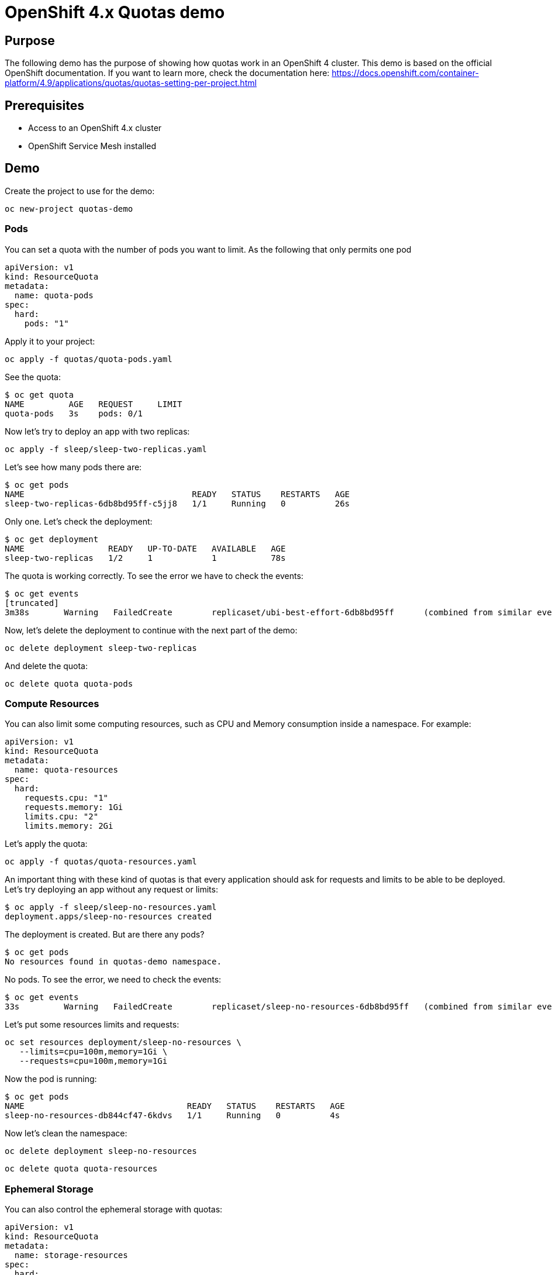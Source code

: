 = OpenShift 4.x Quotas demo

== Purpose

The following demo has the purpose of showing how quotas work in an OpenShift 4 cluster. This demo is based on the official OpenShift documentation. If you want to learn more, check the documentation here: https://docs.openshift.com/container-platform/4.9/applications/quotas/quotas-setting-per-project.html 

== Prerequisites

* Access to an OpenShift 4.x cluster 
* OpenShift Service Mesh installed

== Demo

Create the project to use for the demo:

`oc new-project quotas-demo`

=== Pods

You can set a quota with the number of pods you want to limit. As the following that only permits one pod

[source, yaml]
----
apiVersion: v1
kind: ResourceQuota
metadata:
  name: quota-pods
spec:
  hard:
    pods: "1" 
----

Apply it to your project:

`oc apply -f quotas/quota-pods.yaml`

See the quota:

[source, bash]
----
$ oc get quota
NAME         AGE   REQUEST     LIMIT
quota-pods   3s    pods: 0/1 
----

Now let's try to deploy an app with two replicas:

`oc apply -f sleep/sleep-two-replicas.yaml`

Let's see how many pods there are:

[source, bash]
----
$ oc get pods
NAME                                  READY   STATUS    RESTARTS   AGE
sleep-two-replicas-6db8bd95ff-c5jj8   1/1     Running   0          26s
----

Only one. Let's check the deployment:

[source, bash]
----
$ oc get deployment
NAME                 READY   UP-TO-DATE   AVAILABLE   AGE
sleep-two-replicas   1/2     1            1           78s
----

The quota is working correctly. To see the error we have to check the events:

[source, bash]
----
$ oc get events
[truncated]
3m38s       Warning   FailedCreate        replicaset/ubi-best-effort-6db8bd95ff      (combined from similar events): Error creating: pods "ubi-best-effort-6db8bd95ff-ggns6" is forbidden: exceeded quota: quota-pods, requested: pods=1, used: pods=1, limited: pods=1
----

Now, let's delete the deployment to continue with the next part of the demo:

`oc delete deployment sleep-two-replicas`

And delete the quota:

`oc delete quota quota-pods`

=== Compute Resources

You can also limit some computing resources, such as CPU and Memory consumption inside a namespace. For example:

[source, yaml]
----
apiVersion: v1
kind: ResourceQuota
metadata:
  name: quota-resources
spec:
  hard:
    requests.cpu: "1" 
    requests.memory: 1Gi 
    limits.cpu: "2" 
    limits.memory: 2Gi 
----

Let's apply the quota:

`oc apply -f quotas/quota-resources.yaml`

An important thing with these kind of quotas is that every application should ask for requests and limits to be able to be deployed. Let's try deploying an app without any request or limits:

[source, bash]
----
$ oc apply -f sleep/sleep-no-resources.yaml 
deployment.apps/sleep-no-resources created
----

The deployment is created. But are there any pods?

[source]
----
$ oc get pods
No resources found in quotas-demo namespace.
----

No pods. To see the error, we need to check the events:

[source]
----
$ oc get events
33s         Warning   FailedCreate        replicaset/sleep-no-resources-6db8bd95ff   (combined from similar events): Error creating: pods "sleep-no-resources-6db8bd95ff-n56s4" is forbidden: failed quota: compute-resources: must specify limits.cpu,limits.memory,requests.cpu,requests.memory
----

Let's put some resources limits and requests:

[source]
----
oc set resources deployment/sleep-no-resources \
   --limits=cpu=100m,memory=1Gi \
   --requests=cpu=100m,memory=1Gi
----

Now the pod is running:

[source]
----
$ oc get pods
NAME                                 READY   STATUS    RESTARTS   AGE
sleep-no-resources-db844cf47-6kdvs   1/1     Running   0          4s
----

Now let's clean the namespace:

`oc delete deployment sleep-no-resources`

`oc delete quota quota-resources`

=== Ephemeral Storage

You can also control the ephemeral storage with quotas:

[source, yaml]
----
apiVersion: v1
kind: ResourceQuota
metadata:
  name: storage-resources
spec:
  hard:
    requests.ephemeral-storage: 10Mi
    limits.ephemeral-storage: 20Mi
----

Let's deploy this quota and then and application that only writes to the ephemeral storage.

IMPORTANT: This quota only works if the deployments also have a quota set themselves. Unlike the CPU and Memory quotas, when setting this, the deployments work without setting it explicitly but the quota won't get it.

`oc apply -f quotas/quota-storage.yaml`

`oc apply -f writing/writing.yaml`

Check that the quota is working and the application is running:

[source]
----
$ oc get quota
NAME                AGE   REQUEST                                LIMIT
storage-resources   27s   requests.ephemeral-storage: 1Mi/10Mi   limits.ephemeral-storage: 1Mi/20Mi
$ oc get pods
NAME                                  READY   STATUS    RESTARTS   AGE
writing-deployment-5f6689949c-gzprv   1/1     Running   0          10s
----

The application is writing constantly to the ephemeral storage so check when it is going to be evicted with the following command: `oc get pods -w`

After this, you can clean the exercise:

`oc delete deployment writing-deployment`

`oc delete quota quota-storage`

=== Custom Resources

You can also use quotas to limit the number of Custom Resources. In this case we are going to use the Custom Resources from OpenShift Service Mesh. First of all, let's add our namespace to the Service Mesh:

[source]
----
oc apply -f ossm/smm.yaml
----

Check that is ready:

[source]
----
$ oc get smm
NAME      CONTROL PLANE        READY   AGE
default   istio-system/basic   True    7s
----

Now let's deploy bookinfo in our namespace:

[source]
----
oc apply -f ossm/bookinfo.yaml
----

Wait for all the pods to be ready:

[source]
----
$ oc get pods
NAME                              READY   STATUS    RESTARTS   AGE
details-v1-5bc5947d84-hdm7l       2/2     Running   0          44s
productpage-v1-6fc77ff794-62k2v   2/2     Running   0          43s
reviews-v1-868597db96-gh7s8       2/2     Running   0          44s
----

Now let's create a quota with only one virtual service and three destination rules:

[source, yaml]
----
apiVersion: v1
kind: ResourceQuota
metadata:
  name: quota-ossm
spec:
  hard:
    count/destinationrules.networking.istio.io: 3
    count/virtualservices.networking.istio.io: 1
----

[source]
----
oc apply -f quotas/quota-ossm.yaml
----

Let's check the quota:

[source]
----
oc get quota
NAME         AGE   REQUEST                                                                                           LIMIT
quota-ossm   55m   count/destinationrules.networking.istio.io: 3/3, count/virtualservices.networking.istio.io: 1/1   
----

Now let's try to deploy a new destination rule:app-name:

[source]
----
$ oc apply -f ossm/ratings.yaml 
Error from server (Forbidden): error when creating "ossm/ratings.yaml": destinationrules.networking.istio.io "ratings" is forbidden: exceeded quota: quota-ossm, requested: count/destinationrules.networking.istio.io=1, used: count/destinationrules.networking.istio.io=3, limited: count/destinationrules.networking.istio.io=3
----

=== Cluster Resource Quota

Now let's create a new quota but this time for several projects using the annotation of the requester of the project.

NOTE: For this exercise we are going to use `redhat` as the requester since it is the user we are using. In your cluster replace `redhat` with your user

[source, yaml]
----
apiVersion: quota.openshift.io/v1
kind: ClusterResourceQuota
metadata:
  name: for-user
spec:
  quota:
    hard:
      pods: "10"
  selector:
    annotations:
      openshift.io/requester: redhat
----

`oc apply -f quotas/cluster-resource-quota.yaml`

To see if the quota is correctly applied and where, execute the following command:

[source]
----
$ oc describe AppliedClusterResourceQuota
Name:           for-user
Created:        6 minutes ago
Labels:         <none>
Annotations:    kubectl.kubernetes.io/last-applied-configuration={"apiVersion":"quota.openshift.io/v1","kind":"ClusterResourceQuota","metadata":{"annotations":{},"name":"for-user"},"spec":{"quota":{"hard":{"pods":"10"}},"selector":{"annotations":{"openshift.io/requester":"redhat"}}}}

Namespace Selector: ["istio-system" "quotas-demo"]
Label Selector: 
AnnotationSelector: map[openshift.io/requester:redhat]
Resource        Used    Hard
--------        ----    ----
pods            10      10
----

Right now there are 10 pods used from the 10 pods the user is permitted. So the quota is already filled.

== Clean

To clean the demo:

`oc delete project quotas-demo`